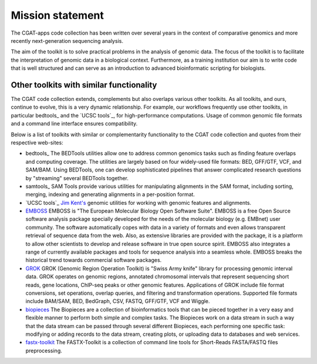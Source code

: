 ======================================
Mission statement
======================================

The CGAT-apps code collection has been written over several years in
the context of comparative genomics and more recently next-generation
sequencing analysis.

The aim of the toolkit is to solve practical problems in the analysis
of genomic data. The focus of the toolkit is to facilitate the
interpretation of genomic data in a biological context. Furthermore,
as a training institution our aim is to write code that is well
structured and can serve as an introduction to advanced bioinformatic
scripting for biologists.

Other toolkits with similar functionality
=========================================

The CGAT code collection extends, complements but also overlaps
various other toolkits. As all toolkits, and ours, continue to evolve,
this is a very dynamic relationship. For example, our workflows frequently
use other toolkits, in particular bedtools_ and the `UCSC tools`_, for
high-performance computations. Usage of common genomic file formats
and a command line interface ensures compatibility.

Below is a list of toolkits with similar or complementarity
functionality to the CGAT code collection and quotes from their
respective web-sites:

* bedtools_
  The BEDTools utilities allow one to address common genomics tasks such
  as finding feature overlaps and computing coverage. The utilities are
  largely based on four widely-used file formats: BED, GFF/GTF, VCF, and
  SAM/BAM. Using BEDTools, one can develop sophisticated pipelines that
  answer complicated research questions by "streaming" several BEDTools
  together.

* samtools_
  SAM Tools provide various utilities for manipulating alignments in
  the SAM format, including sorting, merging, indexing and generating
  alignments in a per-position format.

* `UCSC tools`_
  `Jim Kent's <http://users.soe.ucsc.edu/~kent/>`_ genomic utilities
  for working with genomic features and alignments.

* EMBOSS_
  EMBOSS is "The European Molecular Biology Open Software Suite". EMBOSS
  is a free Open Source software analysis package specially developed
  for the needs of the molecular biology (e.g. EMBnet) user
  community. The software automatically copes with data in a variety of
  formats and even allows transparent retrieval of sequence data from
  the web. Also, as extensive libraries are provided with the package,
  it is a platform to allow other scientists to develop and release
  software in true open source spirit. EMBOSS also integrates a range of
  currently available packages and tools for sequence analysis into a
  seamless whole. EMBOSS breaks the historical trend towards commercial
  software packages.

* GROK_
  GROK (Genomic Region Operation Toolkit) is "Swiss Army knife" library
  for processing genomic interval data. GROK operates on genomic
  regions, annotated chromosomal intervals that represent sequencing
  short reads, gene locations, ChIP-seq peaks or other genomic
  features. Applications of GROK include file format conversions, set
  operations, overlap queries, and filtering and transformation
  operations. Supported file formats include BAM/SAM, BED, BedGraph,
  CSV, FASTQ, GFF/GTF, VCF and Wiggle.

* biopieces_
  The Biopieces are a collection of bioinformatics tools that can be
  pieced together in a very easy and flexible manner to perform both
  simple and complex tasks. The Biopieces work on a data stream in such
  a way that the data stream can be passed through several different
  Biopieces, each performing one specific task: modifying or adding
  records to the data stream, creating plots, or uploading data to
  databases and web services.

* fastx-toolkit_
  The FASTX-Toolkit is a collection of command line tools for
  Short-Reads FASTA/FASTQ files preprocessing.

.. _EMBOSS: http://emboss.sourceforge.net/
.. _GROK: http://csbi.ltdk.helsinki.fi/grok/
.. _biopieces: https://code.google.com/p/biopieces/
.. _fastx-toolkit: http://hannonlab.cshl.edu/fastx_toolkit/
